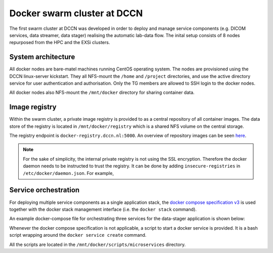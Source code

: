 Docker swarm cluster at DCCN
****************************

The first swarm cluster at DCCN was developed in order to deploy and manage service components (e.g. DICOM services, data streamer, data stager) realising the automatic lab-data flow.  The inital setup consists of 8 nodes repurposed from the HPC and the EXSi clusters.

System architecture
===================

All docker nodes are bare-matel machines running CentOS operating system.  The nodes are provisioned using the DCCN linux-server kickstart. They all NFS-mount the ``/home`` and ``/project`` directories, and use the active directory service for user authentication and authorisation. Only the TG members are allowed to SSH login to the docker nodes.

All docker nodes also NFS-mount the ``/mnt/docker`` directory for sharing container data.

Image registry
==============

Within the swarm cluster, a private image registry is provided to as a central repository of all container images. The data store of the registry is located in ``/mnt/docker/registry`` which is a shared NFS volume on the central storage.

The registry endpoint is ``docker-registry.dccn.nl:5000``. An overview of repository images can be seen `here <http://docker-registry.dccn.nl>`_.

.. Note::
    For the sake of simplicity, the internal private registry is not using the SSL encryption. Therefore the docker daemon needs to be instructed to trust the registry.  It can be done by adding ``insecure-registries`` in ``/etc/docker/daemon.json``.  For example,

    .. code-block:: json
       :emphasize-lines: 2

        {
            "insecure-registries": ["docker-registry.dccn.nl:5000"],
            "storage-driver": "devicemapper",
            "storage-opts": [
                 "dm.thinpooldev=/dev/mapper/docker-thinpool",
                 "dm.use_deferred_removal=true",
                 "dm.use_deferred_deletion=true"
            ]
        }

Service orchestration
=====================

For deploying multiple service components as a single application stack, the `docker compose specification v3 <https://docs.docker.com/compose/compose-file/>`_ is used together with the docker stack management interface (i.e. the ``docker stack`` command).

An example docker-compose file for orchestrating three services for the data-stager application is shown below:

.. _docker-compose-data-stager:

.. code-block:: none
    :linenos:

    version: "3"

    services:

        db:
            image: docker-registry.dccn.nl:5000/redis
            volumes:
                - /mnt/docker/data/stager/ui/db:/data
            networks:
                default:
                    aliases:
                        - stagerdb4ui
            deploy:
                placement:
                    constraints: [node.labels.function == production]

        service:
            image: docker-registry.dccn.nl:5000/stager:1.7.0
            ports:
                - 3100:3000
            volumes:
                - /mnt/docker/data/stager/config:/opt/stager/config
                - /mnt/docker/data/stager/cron:/cron
                - /mnt/docker/data/stager/ui/log:/opt/stager/log
                - /project:/project
                - /var/lib/sss/pipes:/var/lib/sss/pipes
                - /var/lib/sss/mc:/var/lib/sss/mc:ro
            networks:
                default:
                    aliases:
                        - stager4ui
            environment:
                - REDIS_HOST=stagerdb4ui
                - REDIS_PORT=6379
            depends_on:
                - db
            deploy:
                placement:
                    constraints: [node.labels.function == production]

        ui:
            image: docker-registry.dccn.nl:5000/stager-ui:1.1.0
            ports:
                - 3080:3080
            volumes:
                - /mnt/docker/data/stager/ui/config:/opt/stager-ui/config
            networks:
                default:
                    aliases:
                        - stager-ui
            depends_on:
                - service
            deploy:
                placement:
                    constraints: [node.labels.function == production]

    networks:
        default:

Whenever the docker compose specification is not applicable, a script to start a docker service is provided.  It is a bash script wrapping around the ``docker service create`` command.

All the scripts are located in the ``/mnt/docker/scripts/microservices`` directory.
